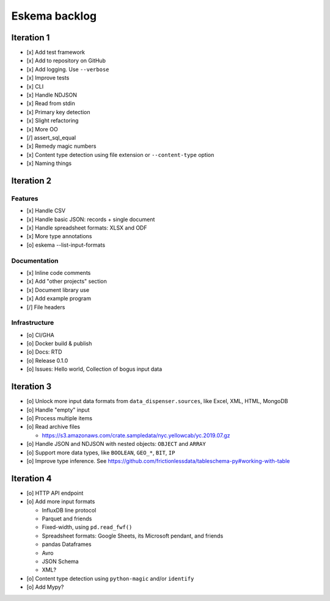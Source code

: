 ##############
Eskema backlog
##############


***********
Iteration 1
***********

- [x] Add test framework
- [x] Add to repository on GitHub
- [x] Add logging. Use ``--verbose``
- [x] Improve tests
- [x] CLI
- [x] Handle NDJSON
- [x] Read from stdin
- [x] Primary key detection
- [x] Slight refactoring
- [x] More OO
- [/] assert_sql_equal
- [x] Remedy magic numbers
- [x] Content type detection using file extension or ``--content-type`` option
- [x] Naming things


***********
Iteration 2
***********

Features
========

- [x] Handle CSV
- [x] Handle basic JSON: records + single document
- [x] Handle spreadsheet formats: XLSX and ODF
- [x] More type annotations
- [o] eskema --list-input-formats

Documentation
=============

- [x] Inline code comments
- [x] Add "other projects" section
- [x] Document library use
- [x] Add example program
- [/] File headers

Infrastructure
==============

- [o] CI/GHA
- [o] Docker build & publish
- [o] Docs: RTD
- [o] Release 0.1.0
- [o] Issues: Hello world, Collection of bogus input data


***********
Iteration 3
***********

- [o] Unlock more input data formats from ``data_dispenser.sources``, like Excel, XML, HTML, MongoDB
- [o] Handle "empty" input
- [o] Process multiple items
- [o] Read archive files

  - https://s3.amazonaws.com/crate.sampledata/nyc.yellowcab/yc.2019.07.gz

- [o] Handle JSON and NDJSON with nested objects: ``OBJECT`` and ``ARRAY``
- [o] Support more data types, like ``BOOLEAN``, ``GEO_*``, ``BIT``, ``IP``
- [o] Improve type inference.
  See https://github.com/frictionlessdata/tableschema-py#working-with-table


***********
Iteration 4
***********

- [o] HTTP API endpoint
- [o] Add more input formats

  - InfluxDB line protocol
  - Parquet and friends
  - Fixed-width, using ``pd.read_fwf()``
  - Spreadsheet formats: Google Sheets, its Microsoft pendant, and friends
  - pandas Dataframes
  - Avro
  - JSON Schema
  - XML?

- [o] Content type detection using ``python-magic`` and/or ``identify``
- [o] Add Mypy?
